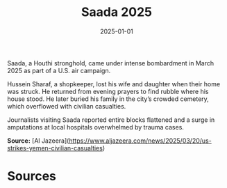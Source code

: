 #+TITLE: Saada 2025
#+DATE: 2025-01-01
#+HUGO_BASE_DIR: ../../
#+HUGO_SECTION: essays
#+HUGO_TAGS: Civilians
#+EXPORT_FILE_NAME: 51-43-Saada-2025.org
#+LOCATION: Yemen
#+YEAR: 2025


Saada, a Houthi stronghold, came under intense bombardment in March 2025 as part of a U.S. air campaign.

Hussein Sharaf, a shopkeeper, lost his wife and daughter when their home was struck. He returned from evening prayers to find rubble where his house stood. He later buried his family in the city’s crowded cemetery, which overflowed with civilian casualties.

Journalists visiting Saada reported entire blocks flattened and a surge in amputations at local hospitals overwhelmed by trauma cases.

**Source:** [Al Jazeera](https://www.aljazeera.com/news/2025/03/20/us-strikes-yemen-civilian-casualties)

* Sources
:PROPERTIES:
:EXPORT_EXCLUDE: t
:END:
